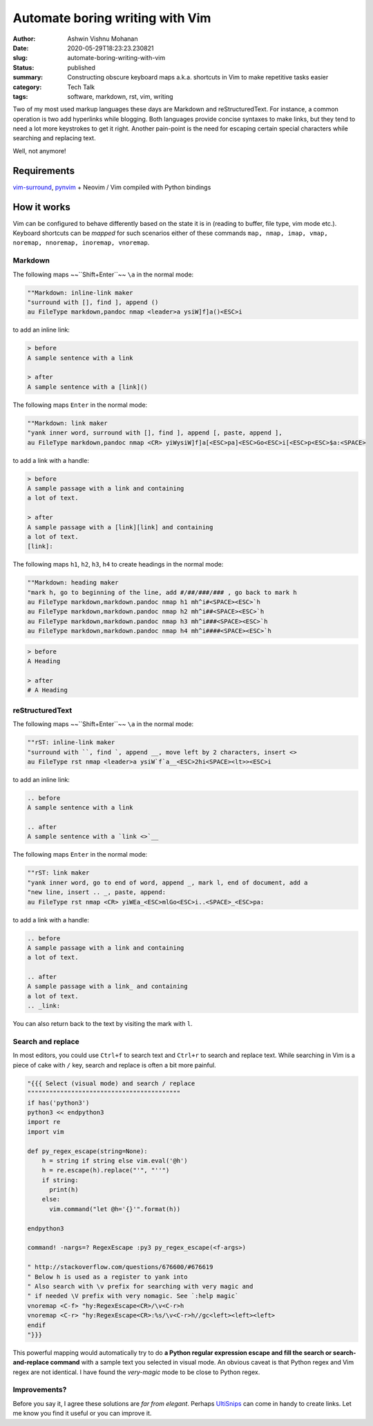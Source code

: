 Automate boring writing with Vim
################################

:author: Ashwin Vishnu Mohanan
:date: 2020-05-29T18:23:23.230821
:slug: automate-boring-writing-with-vim
:status: published
:summary: Constructing obscure keyboard maps a.k.a. shortcuts in Vim to make repetitive tasks easier
:category: Tech Talk
:tags: software, markdown, rst, vim, writing


Two of my most used markup languages these days are Markdown and
reStructuredText. For instance, a common operation is two add hyperlinks while
blogging.  Both languages provide concise syntaxes to make links, but they tend
to need a lot more keystrokes to get it right. Another pain-point is the need for
escaping certain special characters while searching and replacing text.

Well, not anymore!

Requirements
~~~~~~~~~~~~

vim-surround_, pynvim_ + Neovim / Vim compiled with Python bindings

How it works
~~~~~~~~~~~~

Vim can be configured to behave differently based on the state it is in (reading to
buffer, file type, vim mode etc.). Keyboard shortcuts can be *mapped* for such
scenarios either of these commands ``map, nmap, imap, vmap, noremap, nnoremap,
inoremap, vnoremap``.

Markdown
=========

The following maps ~~``Shift+Enter``~~ ``\a`` in the normal mode:

.. block-default:: Warning

    Due to a quirk in terminals, it would be difficult to map ``Shift+Enter`` /
    ``<S-CR>`` and ``Ctrl+Enter`` / ``<C-CR>``.  Mapping ``Shift-Enter`` might
    be possible with some `extra configuration
    <https://stackoverflow.com/questions/16359878/vim-how-to-map-shift-enter>`__
    in your terminal. See also this stackoverflow `answer
    <https://stackoverflow.com/a/598404>`__.

.. code:: vim

    ""Markdown: inline-link maker
    "surround with [], find ], append ()
    au FileType markdown,pandoc nmap <leader>a ysiW]f]a()<ESC>i

to add an inline link:

.. code:: md

    > before
    A sample sentence with a link

    > after
    A sample sentence with a [link]()

The following maps ``Enter`` in the normal mode:

.. code:: vim

    ""Markdown: link maker
    "yank inner word, surround with [], find ], append [, paste, append ],
    au FileType markdown,pandoc nmap <CR> yiWysiW]f]a[<ESC>pa]<ESC>Go<ESC>i[<ESC>p<ESC>$a:<SPACE>

to add a link with a handle:

.. code:: md

    > before
    A sample passage with a link and containing
    a lot of text.

    > after
    A sample passage with a [link][link] and containing
    a lot of text.
    [link]:


The following maps ``h1``, ``h2``, ``h3``, ``h4`` to create headings in the
normal mode:

.. code:: vim

    ""Markdown: heading maker
    "mark h, go to beginning of the line, add #/##/###/### , go back to mark h
    au FileType markdown,markdown.pandoc nmap h1 mh^i#<SPACE><ESC>`h
    au FileType markdown,markdown.pandoc nmap h2 mh^i##<SPACE><ESC>`h
    au FileType markdown,markdown.pandoc nmap h3 mh^i###<SPACE><ESC>`h
    au FileType markdown,markdown.pandoc nmap h4 mh^i####<SPACE><ESC>`h

.. code:: md

    > before
    A Heading

    > after
    # A Heading

reStructuredText
================

The following maps ~~``Shift+Enter``~~ ``\a`` in the normal mode:

.. code:: vim

    ""rST: inline-link maker
    "surround with ``, find `, append __, move left by 2 characters, insert <>
    au FileType rst nmap <leader>a ysiW`f`a__<ESC>2hi<SPACE><lt>><ESC>i

to add an inline link:

.. code:: rst

    .. before
    A sample sentence with a link

    .. after
    A sample sentence with a `link <>`__

The following maps ``Enter`` in the normal mode:

.. code:: vim

    ""rST: link maker
    "yank inner word, go to end of word, append _, mark l, end of document, add a
    "new line, insert .. _, paste, append:
    au FileType rst nmap <CR> yiWEa_<ESC>mlGo<ESC>i..<SPACE>_<ESC>pa:

to add a link with a handle:

.. code:: rst

    .. before
    A sample passage with a link and containing
    a lot of text.

    .. after
    A sample passage with a link_ and containing
    a lot of text.
    .. _link:

You can also return back to the text by visiting the mark with ``l``.


Search and replace
==================

In most editors, you could use ``Ctrl+f`` to search text and ``Ctrl+r`` to
search and replace text. While searching in Vim is a piece of cake with ``/``
key, search and replace is often a bit more painful.


.. code:: vim

    "{{{ Select (visual mode) and search / replace
    """"""""""""""""""""""""""""""""""""""""""
    if has('python3')
    python3 << endpython3
    import re
    import vim

    def py_regex_escape(string=None):
        h = string if string else vim.eval('@h')
        h = re.escape(h).replace("'", "''")
        if string:
          print(h)
        else:
          vim.command("let @h='{}'".format(h))

    endpython3

    command! -nargs=? RegexEscape :py3 py_regex_escape(<f-args>)

    " http://stackoverflow.com/questions/676600/#676619
    " Below h is used as a register to yank into
    " Also search with \v prefix for searching with very magic and
    " if needed \V prefix with very nomagic. See `:help magic`
    vnoremap <C-f> "hy:RegexEscape<CR>/\v<C-r>h
    vnoremap <C-r> "hy:RegexEscape<CR>:%s/\v<C-r>h//gc<left><left><left>
    endif
    "}}}

This powerful mapping would automatically try to do **a Python regular expression
escape and fill the search or search-and-replace command** with a sample text
you selected in visual mode. An obvious caveat is that Python regex and Vim
regex are not identical. I have found the *very-magic* mode to be close to
Python regex.


.. _pynvim: https://github.com/neovim/pynvim
.. _vim-surround: https://github.com/tpope/vim-surround


Improvements?
=============

Before you say it, I agree these solutions are *far from elegant*. Perhaps
UltiSnips_ can come in handy to create links. Let me know you find it useful or
you can improve it.


.. block-info:: License

    The code snippets above can be reused with an Apache-2.0_ license.

.. _UltiSnips: https://github.com/SirVer/ultisnips
.. _Apache-2.0: https://www.apache.org/licenses/LICENSE-2.0
